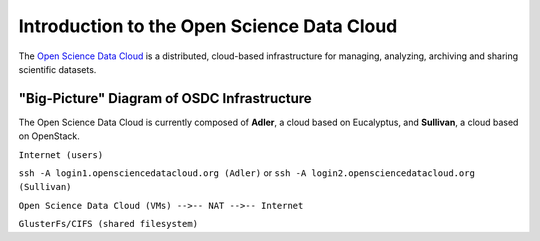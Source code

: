 Introduction to the Open Science Data Cloud
===========================================

The `Open Science Data Cloud <www.opensciencedatacloud.org>`_ is a distributed, cloud-based infrastructure for managing, analyzing, archiving and sharing scientific datasets.



"Big-Picture" Diagram of OSDC Infrastructure
--------------------------------------------

The Open Science Data Cloud is currently composed of **Adler**, a cloud based on Eucalyptus, and **Sullivan**, a cloud based on OpenStack.

``Internet (users)``

``ssh -A login1.opensciencedatacloud.org (Adler)`` or ``ssh -A login2.opensciencedatacloud.org (Sullivan)``

``Open Science Data Cloud (VMs) -->-- NAT -->-- Internet``

``GlusterFs/CIFS (shared filesystem)``